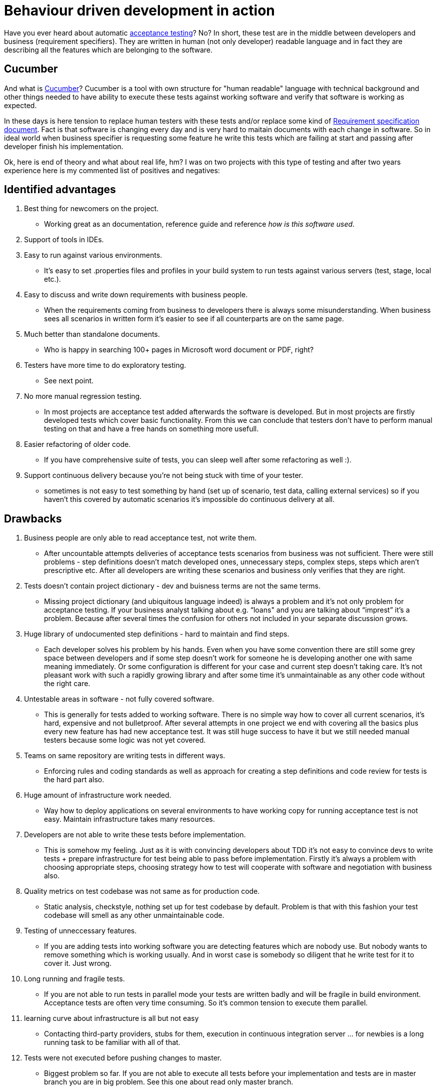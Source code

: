 = Behaviour driven development in action
:hp-image: /covers/behaviour-driven-development-in-action.png
:hp-tags: continuous delivery, git, jenkins, stash, bdd
:hp-alt-title: Behaviour driven development and automatic acceptance tests in action
:published_at: 2015-11-04
:acceptance-testing-link: https://en.wikipedia.org/wiki/Acceptance_testing[acceptance testing]
:cucumber-link: https://cucumber.io[Cucumber]
:req-spec-link: https://en.wikipedia.org/wiki/Software_requirements_specification[Requirement specification document]

Have you ever heard about automatic {acceptance-testing-link}? No? In short, these test are in the middle between developers and business (requirement specifiers). They are written in human (not only developer) readable language and in fact they are describing all the features which are belonging to the software.


== Cucumber
And what is {cucumber-link}? Cucumber is a tool with own structure for "human readable" language with technical background and other things needed to have ability to execute these tests against working software and verify that software is working as expected.

In these days is here tension to replace human testers with these tests and/or replace some kind of {req-spec-link}. Fact is that software is changing every day and is very hard to maitain documents with each change in software. So in ideal world when business specifier is requesting some feature he write this tests which are failing at start and passing after developer finish his implementation.

Ok, here is end of theory and what about real life, hm? I was on two projects with this type of testing and after two years experience here is my commented list of positives and negatives:

== Identified advantages

. Best thing for newcomers on the project.
** Working great as an documentation, reference guide and reference _how is this software used_.
. Support of tools in IDEs.
. Easy to run against various environments.
** It’s easy to set .properties files and profiles in your build system to run tests against various servers (test, stage, local etc.).
. Easy to discuss and write down requirements with business people.
** When the requirements coming from business to developers there is always some misunderstanding. When business sees all scenarios in written form it’s easier to see if all counterparts are on the same page.
. Much better than standalone documents.
** Who is happy in searching 100+ pages in Microsoft word document or PDF, right?
. Testers have more time to do exploratory testing.
** See next point.
. No more manual regression testing.
** In most projects are acceptance test added afterwards the software is developed. But in most projects are firstly developed tests which cover basic functionality. From this we can conclude that testers don’t have to perform manual testing on that and have a free hands on something more usefull.
. Easier refactoring of older code.
** If you have comprehensive suite of tests, you can sleep well after some refactoring as well :).
. Support continuous delivery because you're not being stuck with time of your tester.
** sometimes is not easy to test something by hand (set up of scenario, test data, calling external services) so if you haven’t this covered by automatic scenarios it’s impossible do continuous delivery at all.

== Drawbacks

. Business people are only able to read acceptance test, not write them.
** After uncountable attempts deliveries of acceptance tests scenarios from business was not sufficient. There were still problems - step definitions doesn’t match developed ones, unnecessary steps, complex steps, steps which aren’t prescriptive etc. After all developers are writing these scenarios and business only verifies that they are right.
. Tests doesn't contain project dictionary - dev and buisness terms are not the same terms.
** Missing project dictionary (and ubiquitous language indeed) is always a problem and it’s not only problem for acceptance testing. If your business analyst talking about e.g. “loans" and you are talking about “imprest” it’s a problem. Because after several times the confusion for others not included in your separate discussion grows.
. Huge library of undocumented step definitions - hard to maintain and find steps.
** Each developer solves his problem by his hands. Even when you have some convention there are still some grey space between developers and if some step doesn’t work for someone he is developing another one with same meaning immediately. Or some configuration is different for your case and current step doesn’t taking care. It’s not pleasant work with such a rapidly growing library and after some time it’s unmaintainable as any other code without the right care.
. Untestable areas in software - not fully covered software.
** This is generally for tests added to working software. There is no simple way how to cover all current scenarios, it’s hard, expensive and not bulletproof. After several attempts in one project we end with covering all the basics plus every new feature has had new acceptance test. It was still huge success to have it but we still needed manual testers because some logic was not yet covered.
. Teams on same repository are writing tests in different ways.
** Enforcing rules and coding standards as well as approach for creating a step definitions and code review for tests is the hard part also.
. Huge amount of infrastructure work needed.
** Way how to deploy applications on several environments to have working copy for running acceptance test is not easy. Maintain infrastructure takes many resources.
. Developers are not able to write these tests before implementation.
** This is somehow my feeling. Just as it is with convincing developers about TDD it’s not easy to convince devs to write tests + prepare infrastructure for test being able to pass before implementation. Firstly it’s always a problem with choosing appropriate steps, choosing strategy how to test will cooperate with software and negotiation with business also.
. Quality metrics on test codebase was not same as for production code.
** Static analysis, checkstyle, nothing set up for test codebase by default. Problem is that with this fashion your test codebase will smell as any other unmaintainable code.
. Testing of unneccessary features.
** If you are adding tests into working software you are detecting features which are nobody use. But nobody wants to remove something which is working usually. And in worst case is somebody so diligent that he write test for it to cover it. Just wrong.
. Long running and fragile tests.
** If you are not able to run tests in parallel mode your tests are written badly and will be fragile in build environment. Acceptance tests are often very time consuming. So it’s common tension to execute them parallel.  
. learning curve about infrastructure is all but not easy
** Contacting third-party providers, stubs for them, execution in continuous integration server … for newbies is a long running task to be familiar with all of that.
. Tests were not executed before pushing changes to master.
** Biggest problem so far. If you are not able to execute all tests before your implementation and tests are in master branch you are in big problem. See this one about read only master branch.
. Needed to document how to execute tests and run on some environment.
** Wiki pages are becoming standard so documenting of all information available for your test codebase is necessary.


== In conclusion

Automatic tests are really outstanding thing. Of course there are many things which are not easy and especially adding these tests to working software is unconscionably hard. But in the end they decrease time needed to deliver new features. They decrease time needed for manual tests and continuously improving testability of whole software. At one project was almost rule that implementing of acceptance tests for new feature took two (three) more times than the implementation itself - but in the end it was still much less than several manual testing by human on various environments.

== Small set of lessons learnt:

. Dedicate a person to be architect/lead developer of tests - improves maintainability, documentation and usage.
. Ensure that all the tests are running before deploying to production.
. If you are collaborating with third-party software, create stub for them.
. Don’t use fragile assertions - use assertOrderWithIdAdded(12) instead of assertOrderAdded(1, orders.count()).
. Set up static code analysis and other tools for managing quality of code even for test codebase.
. Use pull requests for defend codebase stability.
. Create documentation, approach for creating new tests visible for both developers and business analyst.
. If you are testing API of your application, don’t create any artificial API used only by tests.

== Have you automatic acceptance test in your suite as well?

*P.S.* If you enjoyed reading this blog post, could you do me favor and tweet it? Thanksl
